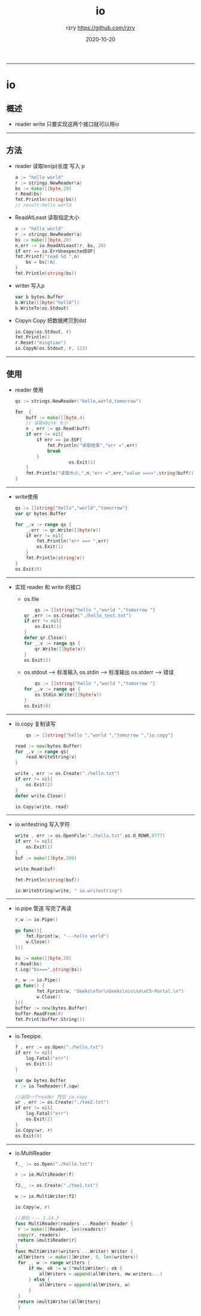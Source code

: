 #+TITLE:     io
#+AUTHOR:    rzry https://github.com/rzry
#+EMAIL:     rzry36008@ccie.lol
#+DATE:      2020-10-20
#+LANGUAGE:  en
-----
* io
** 概述
   - reader write 只要实现这两个接口就可以用io
-----
** 方法
 - reader  读取len(p)长度 写入 p
   #+BEGIN_SRC go
   a := "hello world"
   r := strings.NewReader(a)
   bs := make([]byte,20)
   r.Read(bs)
   fmt.Println(string(bs))
   // result:hello world
   #+END_SRC
 - ReadAtLeast 读取指定大小
   #+BEGIN_SRC go
   a := "hello world"
   r := strings.NewReader(a)
   bs := make([]byte,20)
   n,err := io.ReadAtLeast(r, bs, 20)
   if err == io.ErrUnexpectedEOF{
   fmt.Printf("read %d ",n)
       bs = bs[:n]
   }
   fmt.Println(string(bs))
   #+END_SRC
 - writer 写入p
   #+BEGIN_SRC go
   var b bytes.Buffer
   b.Write([]byte("hell0"))
   b.WriteTo(os.Stdout)
   #+END_SRC
 - Copyn Copy 把数据拷贝到dst
   #+BEGIN_SRC go
   io.Copy(os.Stdout, r)
   fmt.Println()
   r.Reset("mingtian")
   io.CopyN(os.Stdout, r, 123)
   #+END_SRC
-----
** 使用
 - reader 使用
   #+BEGIN_SRC go
   	qs := strings.NewReader("hello,world,tomorrow")

	for  {
		buff := make([]byte,4)
		// 读取4byte 大小
		n , err := qs.Read(buff)
		if err != nil{
			if err == io.EOF{
				fmt.Println("读取结束","err =",err)
				break
			}
                        os.Exit(1)
		}
		fmt.Println("读取大小,",n,"err =",err,"value ===>",string(buff))
	}
   #+END_SRC
-----
 - write使用
   #+BEGIN_SRC go
   	qs := []string{"hello","world","tomorrow"}
	var qr bytes.Buffer

	for _,v := range qs {
		_,err := qr.Write([]byte(v))
		if err != nil{
			fmt.Println("err ==> ",err)
			os.Exit(1)
		}
		fmt.Println(string(v))
	}
	os.Exit(0)
   #+END_SRC
-----
 - 实现 reader 和 write 的接口
   - os.file
     #+BEGIN_SRC go
     	qs := []string{"hello ","world ","tomorrow "}
	qr ,err := os.Create("./hello_test.txt")
	if err != nil{
		os.Exit(1)
	}
	defer qr.Close()
	for _,v := range qs {
		qr.Write([]byte(v))
	}
	os.Exit(2)
     #+END_SRC
   - os.stdout --> 标准输入 os.stdin --> 标准输出 os.stderr --> 错误
     #+BEGIN_SRC go
     	qs := []string{"hello ","world ","tomorrow "}
	for _,v := range qs {
		os.Stdin.Write([]byte(v))
	}
	os.Exit(0)
     #+END_SRC
-----
 - io.copy 复制读写
     #+BEGIN_SRC go
     	qs := []string{"hello ","world ","tomorrow ","io.copy"}

	read := new(bytes.Buffer)
	for _,v := range qs{
		read.WriteString(v)
	}

	write , err := os.Create("./hello.txt")
	if err != nil{
		os.Exit(2)
	}
	defer write.Close()

	io.Copy(write, read)
     #+END_SRC
-----
 - io.writestring 写入字符
   #+BEGIN_SRC go
   	write , err := os.OpenFile("./hello.txt",os.O_RDWR,0777)
	if err != nil{
		os.Exit(1)
	}
	buf := make([]byte,200)

	write.Read(buf)

	fmt.Println(string(buf))

	io.WriteString(write, " io.writestring")
   #+END_SRC
-----
 - io.pipe 管道 写完了再读
   #+BEGIN_SRC go
   	r,w := io.Pipe()

	go func(){
		fmt.Fprint(w, "---hello world")
		w.Close()
	}()

	bs := make([]byte,20)
	r.Read(bs)
	t.Log("bs===",string(bs))
   #+END_SRC

   #+BEGIN_SRC go
       r, w := io.Pipe()
       go func() {
               fmt.Fprint(w, "Geeks\nfor\nGeeks\nis\na\nCS-Portal.\n")
               w.Close()
       }()
       buffer := new(bytes.Buffer)
       buffer.ReadFrom(r)
       fmt.Print(buffer.String())
   #+END_SRC
-----
 - io.Teepipe
   #+BEGIN_SRC go
   	f , err := os.Open("./hello.txt")
	if err != nil{
		log.Fatal("err")
		os.Exit(1)
	}

	var qw bytes.Buffer
	r := io.TeeReader(f,&qw)

	//返回一个reader 然后 io.copy
	wr , err := os.Create("./tee2.txt")
	if err != nil{
		log.Fatal("err")
		os.Exit(2)
	}
	io.Copy(wr, r)
	os.Exit(0)
   #+END_SRC
-----
 - io.MultiReader
   #+begin_src go
   	f,_ := os.Open("./hello.txt")

	r := io.MultiReader(f)

	f2,_ := os.Create("./tee1.txt")

	w := io.MultiWriter(f2)

	io.Copy(w, r)
   #+end_src
   #+begin_src go
   //源码 --- 1.14.3
   func MultiReader(readers ...Reader) Reader {
	r := make([]Reader, len(readers))
	copy(r, readers)
	return &multiReader{r}
   }
   func MultiWriter(writers ...Writer) Writer {
	allWriters := make([]Writer, 0, len(writers))
	for _, w := range writers {
		if mw, ok := w.(*multiWriter); ok {
			allWriters = append(allWriters, mw.writers...)
		} else {
			allWriters = append(allWriters, w)
		}
	}
	return &multiWriter{allWriters}
    }
   #+end_src
